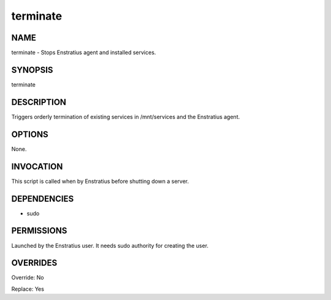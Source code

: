 terminate
----------

NAME
~~~~

terminate - Stops Enstratius agent and installed services.

SYNOPSIS
~~~~~~~~

terminate

DESCRIPTION
~~~~~~~~~~~

Triggers orderly termination of existing services in /mnt/services and the Enstratius agent.

OPTIONS
~~~~~~~

None.

INVOCATION
~~~~~~~~~~

This script is called when by Enstratius before shutting down a server.


DEPENDENCIES
~~~~~~~~~~~~

* sudo

PERMISSIONS
~~~~~~~~~~~

Launched by the Enstratius user. It needs sudo authority for creating the user.


OVERRIDES
~~~~~~~~~

Override: No

Replace: Yes
